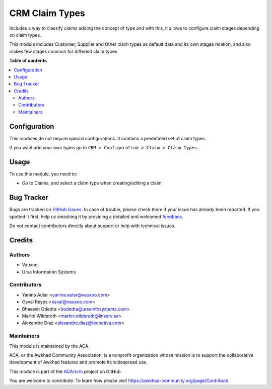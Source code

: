 ===============
CRM Claim Types
===============

.. !!!!!!!!!!!!!!!!!!!!!!!!!!!!!!!!!!!!!!!!!!!!!!!!!!!!
   !! This file is generated by oca-gen-addon-readme !!
   !! changes will be overwritten.                   !!
   !!!!!!!!!!!!!!!!!!!!!!!!!!!!!!!!!!!!!!!!!!!!!!!!!!!!

.. |badge1| image:: https://img.shields.io/badge/maturity-Beta-yellow.png
    :target: https://awkhad-community.org/page/development-status
    :alt: Beta
.. |badge2| image:: https://img.shields.io/badge/licence-AGPL--3-blue.png
    :target: http://www.gnu.org/licenses/agpl-3.0-standalone.html
    :alt: License: AGPL-3
.. |badge3| image:: https://img.shields.io/badge/github-ACA%2Fcrm-lightgray.png?logo=github
    :target: https://github.com/ACA/crm/tree/12.0/crm_claim_type
    :alt: ACA/crm
.. |badge4| image:: https://img.shields.io/badge/weblate-Translate%20me-F47D42.png
    :target: https://translation.awkhad-community.org/projects/crm-12-0/crm-12-0-crm_claim_type
    :alt: Translate me on Weblate
.. |badge5| image:: https://img.shields.io/badge/runbot-Try%20me-875A7B.png
    :target: https://runbot.awkhad-community.org/runbot/111/12.0
    :alt: Try me on Runbot

|badge1| |badge2| |badge3| |badge4| |badge5| 

Includes a way to classify claims adding the concept of type and with this,
it allows to configure claim stages depending on claim types.

This module includes Customer, Supplier and Other claim types as default data
and its own stages relation, and also makes few stages common for different
claim types

**Table of contents**

.. contents::
   :local:

Configuration
=============

This modules do not require special configurations.
It contains a predefined set of claim types.

If you want add your own types go to ``CRM > Configuration > Claim > Claim Types``.

Usage
=====

To use this module, you need to:

* Go to Claims, and select a claim type when creating/editing a claim

Bug Tracker
===========

Bugs are tracked on `GitHub Issues <https://github.com/ACA/crm/issues>`_.
In case of trouble, please check there if your issue has already been reported.
If you spotted it first, help us smashing it by providing a detailed and welcomed
`feedback <https://github.com/ACA/crm/issues/new?body=module:%20crm_claim_type%0Aversion:%2012.0%0A%0A**Steps%20to%20reproduce**%0A-%20...%0A%0A**Current%20behavior**%0A%0A**Expected%20behavior**>`_.

Do not contact contributors directly about support or help with technical issues.

Credits
=======

Authors
~~~~~~~

* Vauxoo
* Ursa Information Systems

Contributors
~~~~~~~~~~~~

* Yanina Aular <yanina.aular@vauxoo.com>
* Osval Reyes <osval@vauxoo.com>
* Bhavesh Odedra <bodedra@ursainfosystems.com>
* Martin Wilderoth <martin.wilderoth@linserv.se>
* Alexandre Díaz <alexandre.diaz@tecnativa.com>

Maintainers
~~~~~~~~~~~

This module is maintained by the ACA.

.. image:: https://awkhad-community.org/logo.png
   :alt: Awkhad Community Association
   :target: https://awkhad-community.org

ACA, or the Awkhad Community Association, is a nonprofit organization whose
mission is to support the collaborative development of Awkhad features and
promote its widespread use.

This module is part of the `ACA/crm <https://github.com/ACA/crm/tree/12.0/crm_claim_type>`_ project on GitHub.

You are welcome to contribute. To learn how please visit https://awkhad-community.org/page/Contribute.
